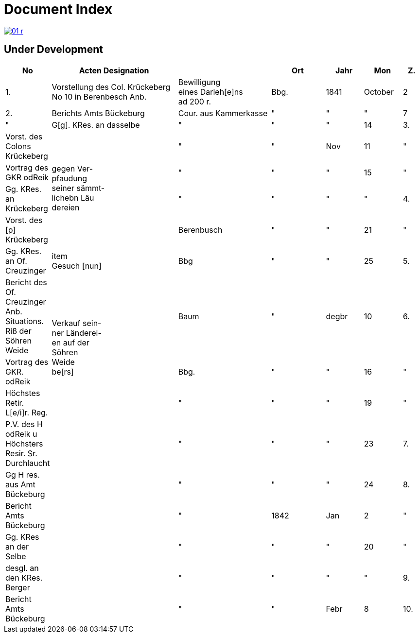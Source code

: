 = Document Index 
:page-role: wide

image::01-r.png[link=self]

== Under Development

[%header,cols="1,7,5,3,2,2,1"]
|===
|No| Acten Designation||Ort|Jahr|Mon| Z.

|1.
|Vorstellung des Col. Krückeberg +
No 10 in Berenbesch
Anb.
|Bewilligung +
eines Darleh[e]ns +
ad 200 r.
|Bbg.
|1841
|October
|2

|2.
|Berichts Amts Bückeburg
|Cour. aus
Kammerkasse
|"
|"
|"
|7  

|"
|G[g]. KRes. an dasselbe
|"
|"
|"
|14

|3.
|Vorst. des Colons Krückeberg
.4+|gegen Ver- +
pfaudung +
seiner sämmt- +
lichebn Läu +
dereien              
|"
|"
|Nov
|11

|"
|Vortrag des GKR odReik
|"
|"
|"
|15   

|"
|Gg. KRes. an Krückeberg
|"
|"
|"
|"

|4.
|Vorst. des [p] Krückeberg
|Berenbusch
|"
|"
|21

|"
|Gg. KRes. an Of. Creuzinger
|item +
Gesuch [nun]
|Bbg
|"
|"
|25   

|5.
|Bericht des Of. Creuzinger +
Anb. Situations. Riß der +
Söhren Weide
.3+|Verkauf sein- +
ner Länderei- +
en auf der +
Söhren +
Weide +
be[rs]
|Baum
|"
|degbr
|10

|6.
|Vortrag des GKR. odReik
|Bbg.
|"
|"
|16

|"
|Höchstes Retir. L[e/i]r. Reg.
|"
|"
|"
|19

|"
|P.V. des H odReik u Höchsters +
Resir. Sr. Durchlaucht
|
|"
|"
|"
|23 

|7.
|Gg H res. aus Amt Bückeburg
|
|"
|"
|"
|24

|8.
|Bericht Amts Bückeburg
|
|"
|1842
|Jan
|2  

|"
|Gg. KRes an der Selbe
|
|"
|"
|"
|20

|"
|desgl. an den KRes. Berger
|
|"
|"
|"
|"  

|9.
|Bericht Amts Bückeburg
|
|"
|"
|Febr
|8    

|10.
|Obligation über aus Fürstl. +
Kammerkasse geliehene +
200 rd Courant
|Obligation.
|
|
|
|
|===
